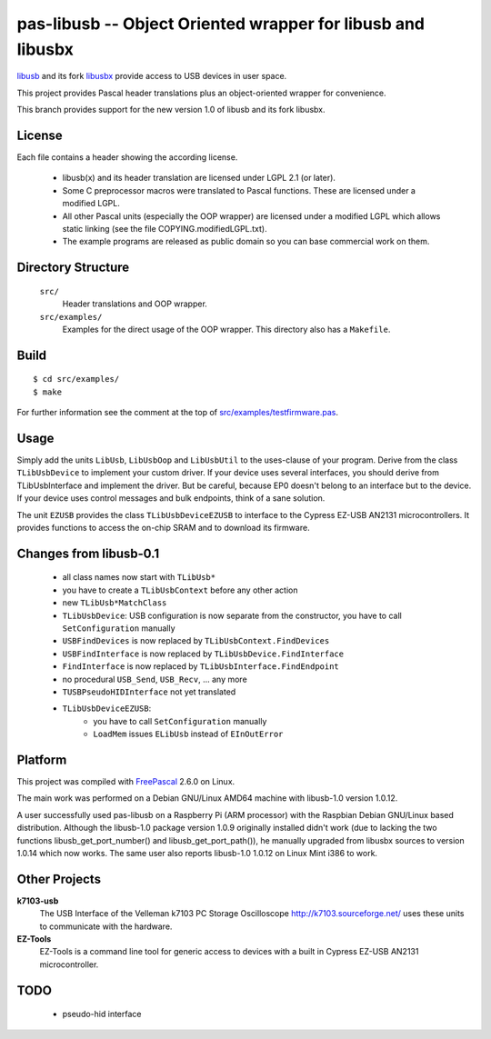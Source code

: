 pas-libusb -- Object Oriented wrapper for libusb and libusbx
============================================================

`libusb <https://libusb.info/>`_ and its fork `libusbx
<http://libusbx.sourceforge.net/>`_ provide access to USB devices in user
space.

This project provides Pascal header translations plus an object-oriented
wrapper for convenience.

This branch provides support for the new version 1.0 of libusb and its fork
libusbx.

License
-------

Each file contains a header showing the according license.

 - libusb(x) and its header translation are licensed under LGPL 2.1 (or later).
 - Some C preprocessor macros were translated to Pascal functions. These are
   licensed under a modified LGPL.
 - All other Pascal units (especially the OOP wrapper) are licensed under a
   modified LGPL which allows static linking (see the file
   COPYING.modifiedLGPL.txt).
 - The example programs are released as public domain so you can base
   commercial work on them.

Directory Structure
-------------------

  ``src/``
    Header translations and OOP wrapper.

  ``src/examples/``
    Examples for the direct usage of the OOP wrapper. This directory also has a
    ``Makefile``.

Build
-----

::

  $ cd src/examples/
  $ make

For further information see the comment at the top of
`src/examples/testfirmware.pas <libusb-1.0/src/examples/testfirmware.pas>`_.

Usage
-----

Simply add the units ``LibUsb``, ``LibUsbOop`` and ``LibUsbUtil`` to the
uses-clause of your program. Derive from the class ``TLibUsbDevice`` to
implement your custom driver. If your device uses several interfaces, you
should derive from TLibUsbInterface and implement the driver. But be careful,
because EP0 doesn't belong to an interface but to the device. If your device
uses control messages and bulk endpoints, think of a sane solution.

The unit ``EZUSB`` provides the class ``TLibUsbDeviceEZUSB`` to interface to
the Cypress EZ-USB AN2131 microcontrollers. It provides functions to access the
on-chip SRAM and to download its firmware.

Changes from libusb-0.1
-----------------------
 - all class names now start with ``TLibUsb*``
 - you have to create a ``TLibUsbContext`` before any other action
 - new ``TLibUsb*MatchClass``
 - ``TLibUsbDevice``: USB configuration is now separate from the constructor,
   you have to call ``SetConfiguration`` manually
 - ``USBFindDevices``   is now replaced by ``TLibUsbContext.FindDevices``
 - ``USBFindInterface`` is now replaced by ``TLibUsbDevice.FindInterface``
 - ``FindInterface``    is now replaced by ``TLibUsbInterface.FindEndpoint``
 - no procedural ``USB_Send``, ``USB_Recv``, ... any more
 - ``TUSBPseudoHIDInterface`` not yet translated
 - ``TLibUsbDeviceEZUSB``:
    - you have to call ``SetConfiguration`` manually
    - ``LoadMem`` issues ``ELibUsb`` instead of ``EInOutError``

Platform
--------

This project was compiled with `FreePascal <http://www.freepascal.org/>`_
2.6.0 on Linux.

The main work was performed on a Debian GNU/Linux AMD64 machine with
libusb-1.0 version 1.0.12.

A user successfully used pas-libusb on a Raspberry Pi (ARM processor) with
the Raspbian Debian GNU/Linux based distribution. Although the libusb-1.0
package version 1.0.9 originally installed didn't work (due to lacking the
two functions libusb_get_port_number() and libusb_get_port_path()), he
manually upgraded from libusbx sources to version 1.0.14 which now works.
The same user also reports libusb-1.0 1.0.12 on Linux Mint i386 to work.

Other Projects
--------------

**k7103-usb**
  The USB Interface of the Velleman k7103 PC Storage Oscilloscope
  http://k7103.sourceforge.net/ uses these units to communicate with the
  hardware.

**EZ-Tools**
  EZ-Tools is a command line tool for generic access to devices with a built
  in Cypress EZ-USB AN2131 microcontroller.

TODO
----

 - pseudo-hid interface
